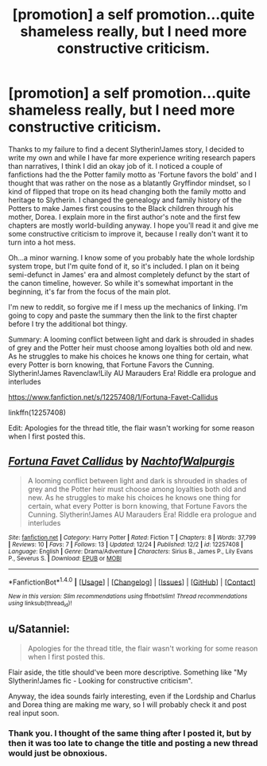 #+TITLE: [promotion] a self promotion...quite shameless really, but I need more constructive criticism.

* [promotion] a self promotion...quite shameless really, but I need more constructive criticism.
:PROPERTIES:
:Author: NachtofWalpurgis
:Score: 3
:DateUnix: 1482611470.0
:DateShort: 2016-Dec-25
:FlairText: Self-Promotion
:END:
Thanks to my failure to find a decent Slytherin!James story, I decided to write my own and while I have far more experience writing research papers than narratives, I think I did an okay job of it. I noticed a couple of fanfictions had the the Potter family motto as 'Fortune favors the bold' and I thought that was rather on the nose as a blatantly Gryffindor mindset, so I kind of flipped that trope on its head changing both the family motto and heritage to Slytherin. I changed the genealogy and family history of the Potters to make James first cousins to the Black children through his mother, Dorea. I explain more in the first author's note and the first few chapters are mostly world-building anyway. I hope you'll read it and give me some constructive criticism to improve it, because I really don't want it to turn into a hot mess.

Oh...a minor warning. I know some of you probably hate the whole lordship system trope, but I'm quite fond of it, so it's included. I plan on it being semi-defunct in James' era and almost completely defunct by the start of the canon timeline, however. So while it's somewhat important in the beginning, it's far from the focus of the main plot.

I'm new to reddit, so forgive me if I mess up the mechanics of linking. I'm going to copy and paste the summary then the link to the first chapter before I try the additional bot thingy.

Summary: A looming conflict between light and dark is shrouded in shades of grey and the Potter heir must choose among loyalties both old and new. As he struggles to make his choices he knows one thing for certain, what every Potter is born knowing, that Fortune Favors the Cunning. Slytherin!James Ravenclaw!Lily AU Marauders Era! Riddle era prologue and interludes

[[https://www.fanfiction.net/s/12257408/1/Fortuna-Favet-Callidus]]

linkffn(12257408)

Edit: Apologies for the thread title, the flair wasn't working for some reason when I first posted this.


** [[http://www.fanfiction.net/s/12257408/1/][*/Fortuna Favet Callidus/*]] by [[https://www.fanfiction.net/u/8516513/NachtofWalpurgis][/NachtofWalpurgis/]]

#+begin_quote
  A looming conflict between light and dark is shrouded in shades of grey and the Potter heir must choose among loyalties both old and new. As he struggles to make his choices he knows one thing for certain, what every Potter is born knowing, that Fortune Favors the Cunning. Slytherin!James AU Marauders Era! Riddle era prologue and interludes
#+end_quote

^{/Site/: [[http://www.fanfiction.net/][fanfiction.net]] *|* /Category/: Harry Potter *|* /Rated/: Fiction T *|* /Chapters/: 8 *|* /Words/: 37,799 *|* /Reviews/: 10 *|* /Favs/: 7 *|* /Follows/: 13 *|* /Updated/: 12/24 *|* /Published/: 12/2 *|* /id/: 12257408 *|* /Language/: English *|* /Genre/: Drama/Adventure *|* /Characters/: Sirius B., James P., Lily Evans P., Severus S. *|* /Download/: [[http://www.ff2ebook.com/old/ffn-bot/index.php?id=12257408&source=ff&filetype=epub][EPUB]] or [[http://www.ff2ebook.com/old/ffn-bot/index.php?id=12257408&source=ff&filetype=mobi][MOBI]]}

--------------

*FanfictionBot*^{1.4.0} *|* [[[https://github.com/tusing/reddit-ffn-bot/wiki/Usage][Usage]]] | [[[https://github.com/tusing/reddit-ffn-bot/wiki/Changelog][Changelog]]] | [[[https://github.com/tusing/reddit-ffn-bot/issues/][Issues]]] | [[[https://github.com/tusing/reddit-ffn-bot/][GitHub]]] | [[[https://www.reddit.com/message/compose?to=tusing][Contact]]]

^{/New in this version: Slim recommendations using/ ffnbot!slim! /Thread recommendations using/ linksub(thread_id)!}
:PROPERTIES:
:Author: FanfictionBot
:Score: 1
:DateUnix: 1482790157.0
:DateShort: 2016-Dec-27
:END:


** u/Satanniel:
#+begin_quote
  Apologies for the thread title, the flair wasn't working for some reason when I first posted this.
#+end_quote

Flair aside, the title should've been more descriptive. Something like "My Slytherin!James fic - Looking for constructive criticism".

Anyway, the idea sounds fairly interesting, even if the Lordship and Charlus and Dorea thing are making me wary, so I will probably check it and post real input soon.
:PROPERTIES:
:Author: Satanniel
:Score: 1
:DateUnix: 1482882062.0
:DateShort: 2016-Dec-28
:END:

*** Thank you. I thought of the same thing after I posted it, but by then it was too late to change the title and posting a new thread would just be obnoxious.
:PROPERTIES:
:Author: NachtofWalpurgis
:Score: 1
:DateUnix: 1482885580.0
:DateShort: 2016-Dec-28
:END:

